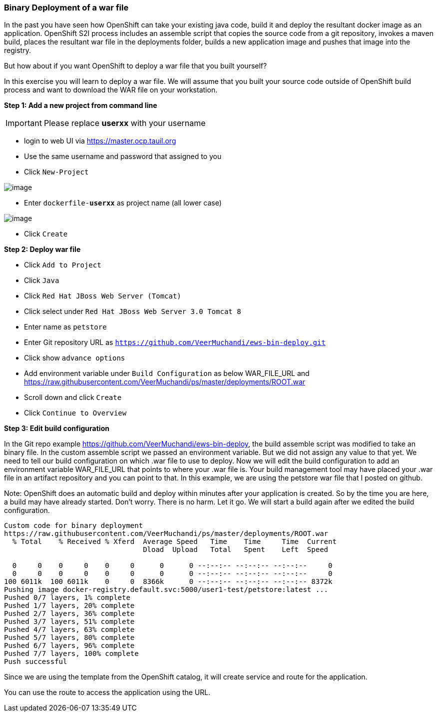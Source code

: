 [[binary-deployment-of-a-war-file]]
Binary Deployment of a war file
~~~~~~~~~~~~~~~~~~~~~~~~~~~~~~

In the past you have seen how OpenShift can take your existing java
code, build it and deploy the resultant docker image as an application.
OpenShift S2I process includes an assemble script that copies the source
code from a git repository, invokes a maven build, places the resultant
war file in the deployments folder, builds a new application image and
pushes that image into the registry.

But how about if you want OpenShift to deploy a war file that you built
yourself?

In this exercise you will learn to deploy a war file. We will assume
that you built your source code outside of OpenShift build process and
want to download the WAR file on your workstation.

*Step 1: Add a new project from command line*

IMPORTANT: Please replace *userxx* with your username

- login to web UI via https://master.ocp.tauil.org
- Use the same username and password that assigned to you
- Click `New-Project`

image::new-project.png[image]

- Enter `dockerfile-*userxx*` as project name (all lower case)

image::new-project-details.png[image]

- Click `Create`


*Step 2: Deploy war file*

- Click `Add to Project`
- Click `Java`
- Click `Red Hat JBoss Web Server (Tomcat)`
- Click select under `Red Hat JBoss Web Server 3.0 Tomcat 8`
- Enter name as `petstore`
- Enter Git repository URL as `https://github.com/VeerMuchandi/ews-bin-deploy.git`
- Click show `advance options`
- Add environment variable under `Build Configuration` as below
WAR_FILE_URL and https://raw.githubusercontent.com/VeerMuchandi/ps/master/deployments/ROOT.war
- Scroll down and click `Create`
- Click `Continue to Overview`


*Step 3: Edit build configuration*

In the Git repo example https://github.com/VeerMuchandi/ews-bin-deploy, the build assemble script was modified to take an binary file.
In the custom assemble script we passed an environment variable. But we did not assign any value to that yet. We need to tell our build configuration on which .war file to use to deploy. Now we will edit the build configuration to add an environment variable WAR_FILE_URL that points to where your .war file is. Your build management tool may have placed your .war file in an artifact repository and you can point to that. In this example, we are using the petstore war file that I posted on github.

Note: OpenShift does an automatic build and deploy within minutes after your application is created. So by the time you are here, a build may have already started. Don’t worry. There is no harm. Let it go. We will start a build again after we edited the build configuration.

....
Custom code for binary deployment
https://raw.githubusercontent.com/VeerMuchandi/ps/master/deployments/ROOT.war
  % Total    % Received % Xferd  Average Speed   Time    Time     Time  Current
                                 Dload  Upload   Total   Spent    Left  Speed

  0     0    0     0    0     0      0      0 --:--:-- --:--:-- --:--:--     0
  0     0    0     0    0     0      0      0 --:--:-- --:--:-- --:--:--     0
100 6011k  100 6011k    0     0  8366k      0 --:--:-- --:--:-- --:--:-- 8372k
Pushing image docker-registry.default.svc:5000/user1-test/petstore:latest ...
Pushed 0/7 layers, 1% complete
Pushed 1/7 layers, 20% complete
Pushed 2/7 layers, 36% complete
Pushed 3/7 layers, 51% complete
Pushed 4/7 layers, 63% complete
Pushed 5/7 layers, 80% complete
Pushed 6/7 layers, 96% complete
Pushed 7/7 layers, 100% complete
Push successful
....

Since we are using the template from the OpenShift catalog, it will create service and route for the application.


You can use the route to access the application using the URL.
